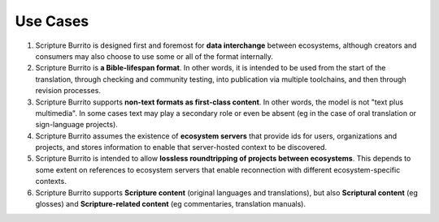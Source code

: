 #########
Use Cases
#########

#. Scripture Burrito is designed first and foremost for **data interchange** between ecosystems, although creators and consumers may also choose to use some or all of the format internally.

#. Scripture Burrito is **a Bible-lifespan format**. In other words, it is intended to be used from the start of the translation, through checking and community testing, into publication via multiple toolchains, and then through revision processes.

#. Scripture Burrito supports **non-text formats as first-class content**. In other words, the model is not "text plus multimedia". In some cases text may play a secondary role or even be absent (eg in the case of oral translation or sign-language projects).

#. Scripture Burrito assumes the existence of **ecosystem servers** that provide ids for users, organizations and projects, and stores information to enable that server-hosted context to be discovered.

#. Scripture Burrito is intended to allow **lossless roundtripping of projects between ecosystems**. This depends to some extent on references to ecosystem servers that enable reconnection with different ecosystem-specific contexts.

#. Scripture Burrito supports **Scripture content** (original languages and translations), but also **Scriptural content** (eg glosses) and **Scripture-related content** (eg commentaries, translation manuals).
